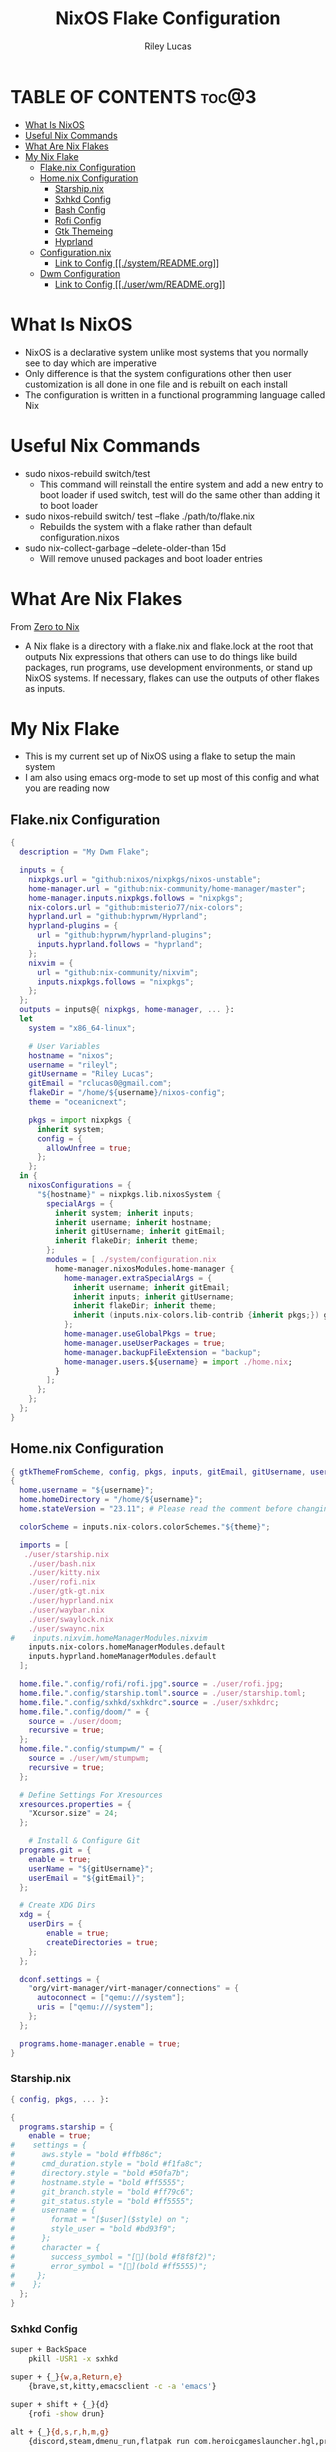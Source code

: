 #+title: NixOS Flake Configuration
#+author: Riley Lucas
#+description: What NixOS is and my configuration


* TABLE OF CONTENTS :toc@3:
- [[#what-is-nixos][What Is NixOS]]
- [[#useful-nix-commands][Useful Nix Commands]]
- [[#what-are-nix-flakes][What Are Nix Flakes]]
- [[#my-nix-flake][My Nix Flake]]
  - [[#flakenix-configuration][Flake.nix Configuration]]
  - [[#homenix-configuration][Home.nix Configuration]]
    - [[#starshipnix][Starship.nix]]
    - [[#sxhkd-config][Sxhkd Config]]
    - [[#bash-config][Bash Config]]
    - [[#rofi-config][Rofi Config]]
    - [[#gtk-themeing][Gtk Themeing]]
    - [[#hyprland][Hyprland]]
  - [[#configurationnix][Configuration.nix]]
    - [[#link-to-config-systemreadmeorg][Link to Config [[./system/README.org]]]]
  - [[#dwm-configuration][Dwm Configuration]]
    - [[#link-to-config-userwmreadmeorg][Link to Config [[./user/wm/README.org]]]]

* What Is NixOS

- NixOS is a declarative system unlike most systems that you normally see to day which are imperative
- Only difference is that the system configurations other then user customization is all done in one file and is rebuilt on each install
- The configuration is written in a functional programming language called Nix

* Useful Nix Commands

- sudo nixos-rebuild switch/test
  * This command will reinstall the entire system and add a new entry to boot loader if used switch, test will do the same other than adding it to boot loader

- sudo nixos-rebuild switch/ test --flake ./path/to/flake.nix
  * Rebuilds the system with a flake rather than default configuration.nixos

- sudo nix-collect-garbage --delete-older-than 15d
  * Will remove unused packages and boot loader entries

* What Are Nix Flakes

From [[https://zero-to-nix.com/concepts/flakes][Zero to Nix]]

- A Nix flake is a directory with a flake.nix and flake.lock at the root that outputs Nix expressions that others can use to do things like build packages, run programs, use development environments, or stand up NixOS systems. If necessary, flakes can use the outputs of other flakes as inputs.

* My Nix Flake

- This is my current set up of NixOS using a flake to setup the main system
- I am also using emacs org-mode to set up most of this config and what you are reading now

[[./1mon-gruvbox-dwm.png]]

** Flake.nix Configuration

#+begin_src nix :tangle flake.nix
{
  description = "My Dwm Flake";

  inputs = {
    nixpkgs.url = "github:nixos/nixpkgs/nixos-unstable";
    home-manager.url = "github:nix-community/home-manager/master";
    home-manager.inputs.nixpkgs.follows = "nixpkgs";
    nix-colors.url = "github:misterio77/nix-colors";
    hyprland.url = "github:hyprwm/Hyprland";
    hyprland-plugins = {
      url = "github:hyprwm/hyprland-plugins";
      inputs.hyprland.follows = "hyprland";
    };
    nixvim = {
      url = "github:nix-community/nixvim";
      inputs.nixpkgs.follows = "nixpkgs";
    };
  };
  outputs = inputs@{ nixpkgs, home-manager, ... }:
  let
    system = "x86_64-linux";

    # User Variables
    hostname = "nixos";
    username = "rileyl";
    gitUsername = "Riley Lucas";
    gitEmail = "rclucas0@gmail.com";
    flakeDir = "/home/${username}/nixos-config";
    theme = "oceanicnext";

    pkgs = import nixpkgs {
      inherit system;
      config = {
	    allowUnfree = true;
      };
    };
  in {
    nixosConfigurations = {
      "${hostname}" = nixpkgs.lib.nixosSystem {
	    specialArgs = {
          inherit system; inherit inputs;
          inherit username; inherit hostname;
          inherit gitUsername; inherit gitEmail;
          inherit flakeDir; inherit theme;
        };
	    modules = [ ./system/configuration.nix
          home-manager.nixosModules.home-manager {
	        home-manager.extraSpecialArgs = {
              inherit username; inherit gitEmail;
              inherit inputs; inherit gitUsername;
              inherit flakeDir; inherit theme;
              inherit (inputs.nix-colors.lib-contrib {inherit pkgs;}) gtkThemeFromScheme;
            };
	        home-manager.useGlobalPkgs = true;
            home-manager.useUserPackages = true;
            home-manager.backupFileExtension = "backup";
	        home-manager.users.${username} = import ./home.nix;
	      }
	    ];
      };
    };
  };
}
#+end_src

** Home.nix Configuration

#+begin_src nix :tangle home.nix
{ gtkThemeFromScheme, config, pkgs, inputs, gitEmail, gitUsername, username, theme, ... }:
{
  home.username = "${username}";
  home.homeDirectory = "/home/${username}";
  home.stateVersion = "23.11"; # Please read the comment before changing.

  colorScheme = inputs.nix-colors.colorSchemes."${theme}";

  imports = [
   ./user/starship.nix
    ./user/bash.nix
    ./user/kitty.nix
    ./user/rofi.nix
    ./user/gtk-gt.nix
    ./user/hyprland.nix
    ./user/waybar.nix
    ./user/swaylock.nix
    ./user/swaync.nix
#    inputs.nixvim.homeManagerModules.nixvim
    inputs.nix-colors.homeManagerModules.default
    inputs.hyprland.homeManagerModules.default
  ];

  home.file.".config/rofi/rofi.jpg".source = ./user/rofi.jpg;
  home.file.".config/starship.toml".source = ./user/starship.toml;
  home.file.".config/sxhkd/sxhkdrc".source = ./user/sxhkdrc;
  home.file.".config/doom/" = {
    source = ./user/doom;
    recursive = true;
  };
  home.file.".config/stumpwm/" = {
    source = ./user/wm/stumpwm;
    recursive = true;
  };

  # Define Settings For Xresources
  xresources.properties = {
    "Xcursor.size" = 24;
  };

    # Install & Configure Git
  programs.git = {
    enable = true;
    userName = "${gitUsername}";
    userEmail = "${gitEmail}";
  };

  # Create XDG Dirs
  xdg = {
    userDirs = {
        enable = true;
        createDirectories = true;
    };
  };

  dconf.settings = {
    "org/virt-manager/virt-manager/connections" = {
      autoconnect = ["qemu:///system"];
      uris = ["qemu:///system"];
    };
  };

  programs.home-manager.enable = true;
}
#+end_src

*** Starship.nix

#+begin_src nix :tangle user/starship.nix
{ config, pkgs, ... }:

{
  programs.starship = {
    enable = true;
#    settings = {
#      aws.style = "bold #ffb86c";
#      cmd_duration.style = "bold #f1fa8c";
#      directory.style = "bold #50fa7b";
#      hostname.style = "bold #ff5555";
#      git_branch.style = "bold #ff79c6";
#      git_status.style = "bold #ff5555";
#      username = {
#        format = "[$user]($style) on ";
#        style_user = "bold #bd93f9";
#      };
#      character = {
#        success_symbol = "[](bold #f8f8f2)";
#        error_symbol = "[](bold #ff5555)";
#     };
#    };
  };
}

#+end_src

*** Sxhkd Config

#+begin_src bash :tangle user/sxhkdrc
super + BackSpace
	pkill -USR1 -x sxhkd

super + {_}{w,a,Return,e}
	{brave,st,kitty,emacsclient -c -a 'emacs'}

super + shift + {_}{d}
	{rofi -show drun}

alt + {_}{d,s,r,h,m,g}
	{discord,steam,dmenu_run,flatpak run com.heroicgameslauncher.hgl,prismlauncher,gimp}

alt + shift + {_}{p,Return}
	{pavucontrol,thunar}

ctrl + {_}{p}
	{flameshot gui}
#+end_src

*** Bash Config

#+begin_src nix :tangle user/bash.nix
{ config, pkgs, flakeDir, ... }:

{

  # Configure Bash
  programs.bash = {
    enable = true;
    enableCompletion = true;
    profileExtra = ''
      #if [ -z "$DISPLAY" ] && [ "$XDG_VTNR" = 1 ]; then
      #  exec Hyprland
      #fi
    '';

    initExtra = ''
      neofetch
      export PATH=$PATH:/home/$USER/.config/emacs/bin
      '';

    sessionVariables = {

    };

    shellAliases = {
      sv="sudo vim";
      flake-rebuild="sudo nixos-rebuild switch --flake ${flakeDir}";
      flake-update="sudo nix flake update ${flakeDir}";
      gcCleanup="nix-collect-garbage --delete-old && sudo nix-collect-garbage -d && sudo /run/current-system/bin/switch-to-configuration boot";
      v="vim";
      b="vim";
      nv="nvim";
      ls="lsd";
      ll="lsd -l";
      la="lsd -a";
      lal="lsd -al";
      ".."="cd ..";
    };
  };
}
#+end_src

*** Rofi Config

#+begin_src nix :tangle user/rofi.nix
{ pkgs, config, ... }:

let
  palette = config.colorScheme.palette;
in {
  home.file.".config/rofi/config.rasi".text = ''
    @theme "/dev/null"

    * {
        bg: #${palette.base00};
        background-color: @bg;
    }

    configuration {
	    show-icons: true;
	    icon-theme: "Papirus";
	    location: 0;
	    font: "Ubuntu 12";
	    display-drun: "Launch:";
    }

    window {
	    width: 35%;
	    transparency: "real";
	    orientation: vertical;
	    border-color: #${palette.base0B};
        border-radius: 10px;
    }

    mainbox {
	    children: [inputbar, listview];
    }


    // ELEMENT
    // -----------------------------------

    element {
	    padding: 4 12;
	    text-color: #${palette.base05};
        border-radius: 5px;
    }

    element selected {
	    text-color: #${palette.base01};
	    background-color: #${palette.base0B};
    }

    element-text {
	    background-color: inherit;
	    text-color: inherit;
    }

    element-icon {
	    size: 16 px;
	    background-color: inherit;
	    padding: 0 6 0 0;
	    alignment: vertical;
    }

    listview {
	    columns: 2;
	    lines: 9;
	    padding: 8 0;
	    fixed-height: true;
	    fixed-columns: true;
	    fixed-lines: true;
	    border: 0 10 6 10;
    }

    // INPUT BAR
    //------------------------------------------------

    entry {
	    text-color: #${palette.base05};
	    padding: 10 10 0 0;
	    margin: 0 -2 0 0;
    }

    inputbar {
	    background-image: url("~/.config/rofi/rofi.jpg", width);
	    padding: 180 0 0;
	    margin: 0 0 0 0;
    }

    prompt {
	    text-color: #${palette.base0D};
	    padding: 10 6 0 10;
	    margin: 0 -2 0 0;
    }
  '';
}
#+end_src

*** Gtk Themeing

#+begin_src nix :tangle user/gtk-gt.nix
{ pkgs, config, gtkThemeFromScheme, ... }:

{
  # Configure Cursor Theme
  home.pointerCursor = {
    gtk.enable = true;
    x11.enable = true;
    package = pkgs.bibata-cursors;
    name = "Bibata-Modern-Ice";
    size = 24;
  };

  # Theme GTK
  gtk = {
    enable = true;
    font = {
      name = "Hack";
      size = 12;
      package = pkgs.hack-font;
    };
    theme = {
      name = "${config.colorScheme.slug}";
      package = gtkThemeFromScheme {scheme = config.colorScheme;};
    };
    iconTheme = {
      name = "candy-icons";
      package = pkgs.candy-icons;
    };
    gtk3.extraConfig = {
      gtk-application-prefer-dark-theme=1;
    };
    gtk4.extraConfig = {
      gtk-application-prefer-dark-theme=1;
    };
  };

  # Theme QT -> GTK
  qt = {
    enable = true;
    platformTheme = "gtk";
    style = {
        name = "adwaita-dark";
        package = pkgs.adwaita-qt;
    };
  };
}
#+end_src

*** Hyprland

#+begin_src nix :tangle user/hyprland.nix
{ pkgs, config, lib, inputs, ... }:

let
  theme = config.colorScheme.palette;
  hyprplugins = inputs.hyprland-plugins.packages.${pkgs.system};
in with lib; {
  wayland.windowManager.hyprland = {
    enable = true;
    xwayland.enable = true;
    systemd.enable = true;
    plugins = [
      # hyprplugins.hyprtrails
    ];
    extraConfig = let
      modifier = "SUPER";
      modifier2 = "ALT";
    in concatStrings [ ''
      monitor=DP-1, 1920x1080, 0x0, 1
      monitor=DP-3, 1920x1080@240, 1920x0, 1

      windowrule = float, ^(steam)$
      windowrule = size 1080 900, ^(steam)$
      windowrule = center, ^(steam)$
      windowrule = opacity 0.85 0.85, ^(steam)$
      windowrule = workspace 7, ^(steam)$
      windowrule = monitor DP-3, ^(steam)$

      windowrule = opacity 0.85 0.85, ^(Emacs)$
      windowrule = workspace 2, ^(Emacs)$

      windowrule = workspace 1, ^(brave-browser)$

      windowrule = opacity 0.85 0.85, ^(Rofi)$

      windowrule = opacity 0.85 0.85, ^(discord)$
      windowrule = workspace 3, ^(discord)$
      windowrule = monitor DP-1, ^(discord)$

      windowrule = workspace special, ^(kitty)$
      windowrule = float, ^(kitty)$
      windowrule = size 1000 700, ^(kitty)$
      windowrule = center, ^(kitty)$

      general {
        gaps_in = 6
        gaps_out = 8
        border_size = 2
        col.active_border = rgba(${theme.base0C}ff) rgba(${theme.base0D}ff) rgba(${theme.base0B}ff) rgba(${theme.base0E}ff) 45deg
        col.inactive_border = rgba(${theme.base00}cc) rgba(${theme.base01}cc) 45deg
        layout = dwindle
        resize_on_border = true
      }

      input {
        kb_layout = us
	kb_options = grp:alt_shift_toggle
        kb_options=caps:ctrl_modifier
        follow_mouse = 1
        touchpad {
          natural_scroll = false
        }
        sensitivity = 0 # -1.0 - 1.0, 0 means no modification.
        accel_profile = flat
      }

      env = NIXOS_OZONE_WL, 1
      env = NIXPKGS_ALLOW_UNFREE, 1
      env = XDG_CURRENT_DESKTOP, Hyprland
      env = XDG_SESSION_TYPE, wayland
      env = XDG_SESSION_DESKTOP, Hyprland
      env = GDK_BACKEND, wayland
      env = CLUTTER_BACKEND, wayland
      env = QT_QPA_PLATFORM, wayland
      env = QT_WAYLAND_DISABLE_WINDOWDECORATION, 1
      env = QT_AUTO_SCREEN_SCALE_FACTOR, 1
      env = MOZ_ENABLE_WAYLAND, 1

      gestures {
        workspace_swipe = true
        workspace_swipe_fingers = 3
      }
      misc {
        mouse_move_enables_dpms = true
        key_press_enables_dpms = false
      }
      animations {
        enabled = yes
        bezier = wind, 0.05, 0.9, 0.1, 1.05
        bezier = winIn, 0.1, 1.1, 0.1, 1.1
        bezier = winOut, 0.3, -0.3, 0, 1
        bezier = liner, 1, 1, 1, 1
        animation = windows, 1, 6, wind, slide
        animation = windowsIn, 1, 6, winIn, slide
        animation = windowsOut, 1, 5, winOut, slide
        animation = windowsMove, 1, 5, wind, slide
        animation = border, 1, 1, liner
        animation = fade, 1, 10, default
        animation = workspaces, 1, 5, wind
      }
      decoration {
        rounding = 10
        drop_shadow = false
        blur {
            enabled = true
            size = 5
            passes = 3
            new_optimizations = on
            ignore_opacity = on
        }
      }
      plugin {
        hyprtrails {
          color = rgba(${theme.base0A}ff)
        }
      }

      exec-once = $POLKIT_BIN
      exec-once = dbus-update-activation-environment --systemd --all
      exec-once = systemctl --user import-environment QT_QPA_PLATFORMTHEME WAYLAND_DISPLAY XDG_CURRENT_DESKTOP
      exec-once = swww init
      exec = swww img ~/Pictures/Wallpapers/0240.jpg
      exec-once = waybar
      exec-once = swaync
      exec-once = wallsetter
      exec-once = nm-applet --indicator
      exec-once = swayidle -w timeout 720 'swaylock -f' timeout 800 'hyprctl dispatch dpms off' resume 'hyprctl dispatch dpms on' before-sleep 'swaylock -f -c 000000'

      dwindle {
        pseudotile = true
        preserve_split = true
      }
      master {
        new_is_master = true
      }

      bind = ${modifier2},S,exec,steam
      bind = ${modifier},Return,exec,kitty
      bind = ${modifier},W,exec,brave
      bind = ${modifier},D,exec,discord
      bind = ${modifier},E,exec,emacsclient -c -a 'emacs'
      bind = ${modifier},O,exec,obs
      bind = ${modifier},G,exec,gimp
      bind = ${modifier},T,exec,thunar
      bind = ${modifier},Q,killactive,
      bind = ${modifier},P,pseudo,
      bind = ${modifier},F,fullscreen,
      bind = ${modifier}SHIFT,W,exec,web-search
      bind = ${modifier}SHIFT,Return,exec,rofi-launcher
      bind = ${modifier}SHIFT,S,exec,swaync-client -rs
      bind = ${modifier}SHIFT,I,togglesplit,
      bind = ${modifier}SHIFT,D,exec,rofi -show drun
      bind = ${modifier}SHIFT,F,togglefloating,
      bind = ${modifier}SHIFT,C,exit,
      bind = ${modifier}SHIFT,left,movewindow,l
      bind = ${modifier}SHIFT,right,movewindow,r
      bind = ${modifier}SHIFT,up,movewindow,u
      bind = ${modifier}SHIFT,down,movewindow,d
      bind = ${modifier}SHIFT,h,movewindow,l
      bind = ${modifier}SHIFT,l,movewindow,r
      bind = ${modifier}SHIFT,k,movewindow,u
      bind = ${modifier}SHIFT,j,movewindow,d
      bind = ${modifier},left,movefocus,l
      bind = ${modifier},right,movefocus,r
      bind = ${modifier},up,movefocus,u
      bind = ${modifier},down,movefocus,d
      bind = ${modifier},h,movefocus,l
      bind = ${modifier},l,movefocus,r
      bind = ${modifier},k,movefocus,u
      bind = ${modifier},j,movefocus,d
      bind = ${modifier},1,workspace,1
      bind = ${modifier},2,workspace,2
      bind = ${modifier},3,workspace,3
      bind = ${modifier},4,workspace,4
      bind = ${modifier},5,workspace,5
      bind = ${modifier},6,workspace,6
      bind = ${modifier},7,workspace,7
      bind = ${modifier},8,workspace,8
      bind = ${modifier},9,workspace,9
      bind = ${modifier},0,workspace,10
      bind = ${modifier},SPACE,togglespecialworkspace,
      bind = ${modifier}SHIFT,SPACE,movetoworkspace,special
      bind = ${modifier}SHIFT,1,movetoworkspace,1
      bind = ${modifier}SHIFT,2,movetoworkspace,2
      bind = ${modifier}SHIFT,3,movetoworkspace,3
      bind = ${modifier}SHIFT,4,movetoworkspace,4
      bind = ${modifier}SHIFT,5,movetoworkspace,5
      bind = ${modifier}SHIFT,6,movetoworkspace,6
      bind = ${modifier}SHIFT,7,movetoworkspace,7
      bind = ${modifier}SHIFT,8,movetoworkspace,8
      bind = ${modifier}SHIFT,9,movetoworkspace,9
      bind = ${modifier}SHIFT,0,movetoworkspace,10
      bind = ${modifier}CONTROL,right,workspace,e+1
      bind = ${modifier}CONTROL,left,workspace,e-1
      bind = ${modifier},mouse_down,workspace, e+1
      bind = ${modifier},mouse_up,workspace, e-1
      bindm = ${modifier},mouse:272,movewindow
      bindm = ${modifier},mouse:273,resizewindow
      bind = ALT,Tab,cyclenext
      bind = ALT,Tab,bringactivetotop
      bind = ,XF86AudioRaiseVolume,exec,wpctl set-volume @DEFAULT_AUDIO_SINK@ 5%+
      bind = ,XF86AudioLowerVolume,exec,wpctl set-volume @DEFAULT_AUDIO_SINK@ 5%-
      binde = ,XF86AudioMute, exec, wpctl set-mute @DEFAULT_AUDIO_SINK@ toggle
      bind = ,XF86AudioPlay, exec, playerctl play-pause
      bind = ,XF86AudioPause, exec, playerctl play-pause
      bind = ,XF86AudioNext, exec, playerctl next
      bind = ,XF86AudioPrev, exec, playerctl previous
      bind = ,XF86MonBrightnessDown,exec,brightnessctl set 5%-
      bind = ,XF86MonBrightnessUp,exec,brightnessctl set +5%
    '' ];
  };
}
#+end_src

** Configuration.nix
*** Link to Config [[./system/README.org]]
** Dwm Configuration
*** Link to Config [[./user/wm/README.org]]
